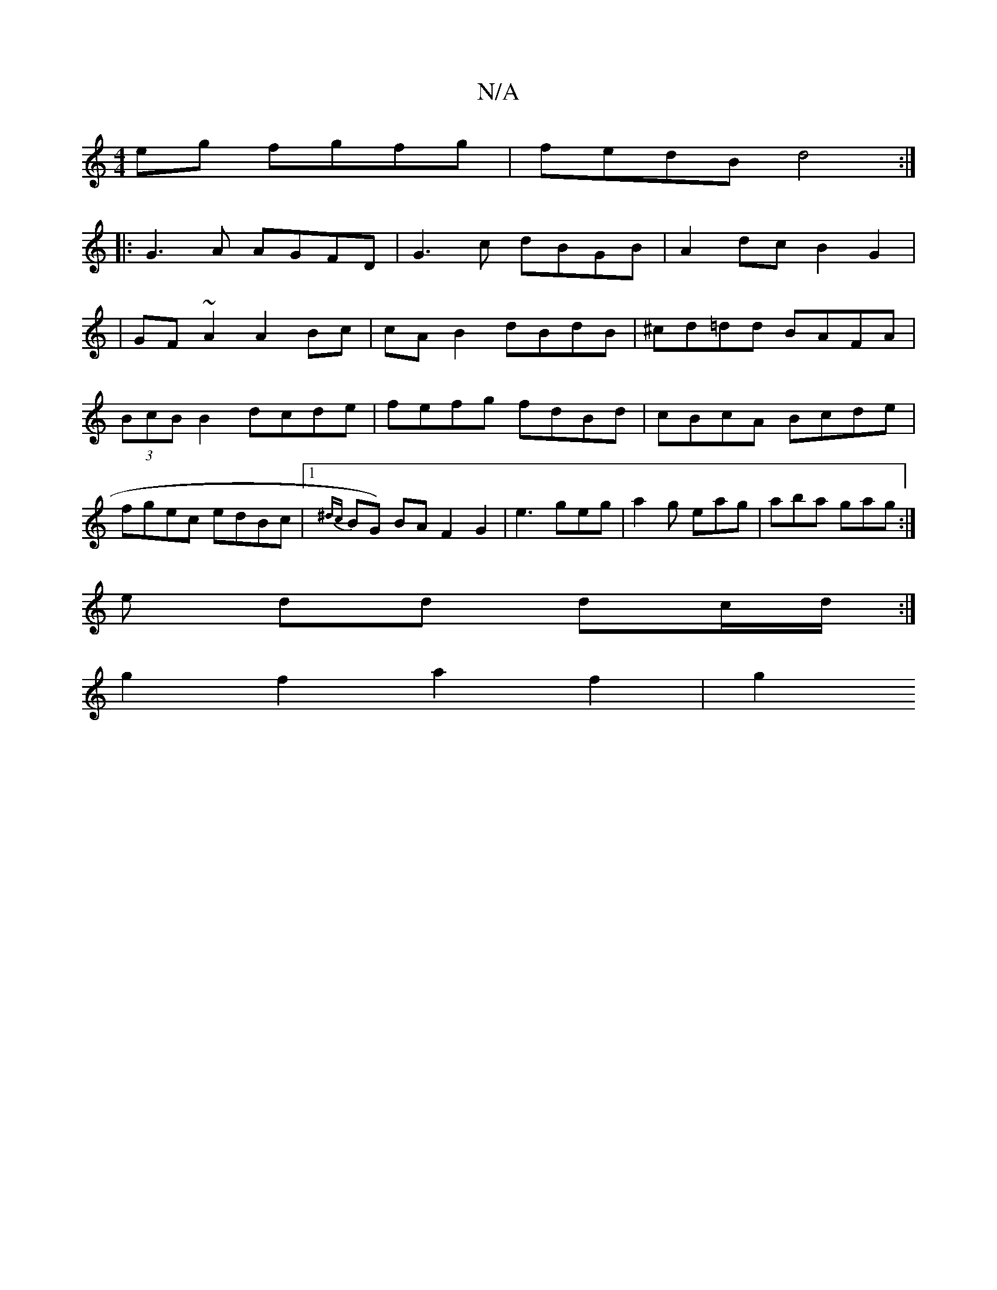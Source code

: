 X:1
T:N/A
M:4/4
R:N/A
K:Cmajor
eg fgfg|fedB d4:|
|:G3A AGFD|G3c dBGB|A2dc B2G2|
|GF~A2 A2Bc|cAB2 dBdB|^cd=dd BAFA|(3BcB B2 dcde|fefg fdBd|cBcA Bcde|fgec edBc|1 {^dc}BG) BA F2 G2|e3 geg|a2g eag|aba gag:|
e dd dc/d/ :|
g2 f2 a2 f2|g2